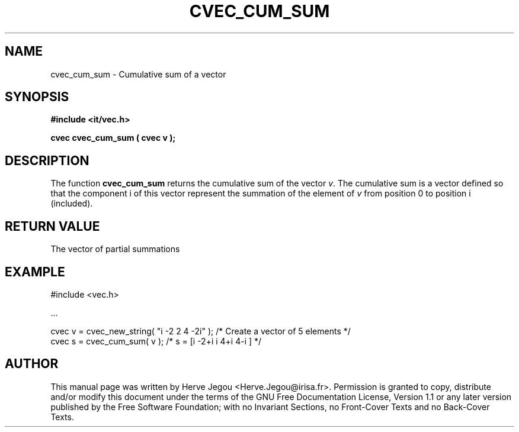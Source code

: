 .\" This manpage has been automatically generated by docbook2man 
.\" from a DocBook document.  This tool can be found at:
.\" <http://shell.ipoline.com/~elmert/comp/docbook2X/> 
.\" Please send any bug reports, improvements, comments, patches, 
.\" etc. to Steve Cheng <steve@ggi-project.org>.
.TH "CVEC_CUM_SUM" "3" "01 August 2006" "" ""

.SH NAME
cvec_cum_sum \- Cumulative sum of a vector
.SH SYNOPSIS
.sp
\fB#include <it/vec.h>
.sp
cvec cvec_cum_sum ( cvec v
);
\fR
.SH "DESCRIPTION"
.PP
The function \fBcvec_cum_sum\fR returns the cumulative sum of the vector \fIv\fR\&. The cumulative sum is a vector defined so that the component i of this vector represent the summation of the element of \fIv\fR from position 0 to position i (included).   
.SH "RETURN VALUE"
.PP
The vector of partial summations
.SH "EXAMPLE"

.nf

#include <vec.h>

\&...

cvec v = cvec_new_string( "i -2 2 4 -2i" );  /* Create a vector of 5 elements */
cvec s = cvec_cum_sum( v );                  /* s = [i -2+i i 4+i 4-i ]       */
.fi
.SH "AUTHOR"
.PP
This manual page was written by Herve Jegou <Herve.Jegou@irisa.fr>\&.
Permission is granted to copy, distribute and/or modify this
document under the terms of the GNU Free
Documentation License, Version 1.1 or any later version
published by the Free Software Foundation; with no Invariant
Sections, no Front-Cover Texts and no Back-Cover Texts.
